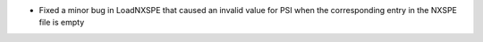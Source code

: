 - Fixed a minor bug in LoadNXSPE that caused an invalid value for PSI when the corresponding entry in the NXSPE file is empty